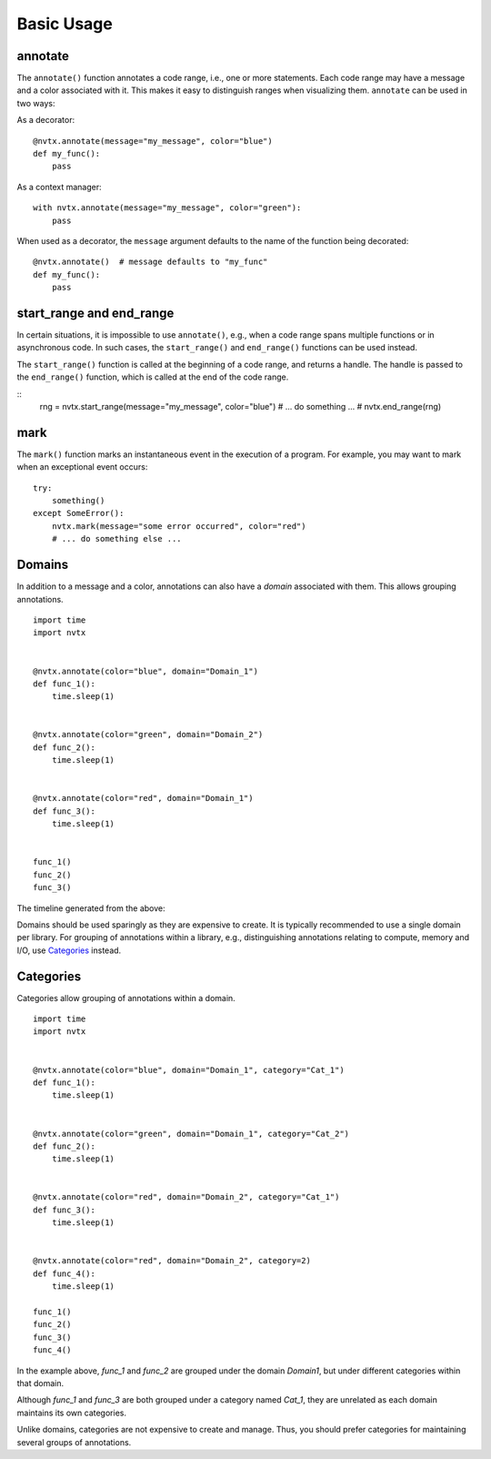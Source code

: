 Basic Usage
===========

annotate
--------

The ``annotate()`` function annotates a code range, i.e., one or more statements.
Each code range may have a message and a color associated with it.
This makes it easy to distinguish ranges when visualizing them.
``annotate`` can be used in two ways:

As a decorator:
::

   @nvtx.annotate(message="my_message", color="blue")
   def my_func():
       pass


As a context manager:
::

   with nvtx.annotate(message="my_message", color="green"):
       pass


When used as a decorator, the ``message`` argument defaults to the
name of the function being decorated:
::

   @nvtx.annotate()  # message defaults to "my_func"
   def my_func():
       pass


start_range and end_range
-------------------------

In certain situations, it is impossible to use ``annotate()``,
e.g., when a code range spans multiple functions or in asynchronous code.
In such cases, the ``start_range()`` and ``end_range()`` functions
can be used instead.

The ``start_range()`` function is called at the beginning of a code range,
and returns a handle. The handle is passed to the ``end_range()`` function,
which is called at the end of the code range.

::
   rng = nvtx.start_range(message="my_message", color="blue")
   # ... do something ... #
   nvtx.end_range(rng)


mark
----

The ``mark()`` function marks an instantaneous event in the execution of a program.
For example, you may want to mark when an exceptional event occurs:
::

   try:
       something()
   except SomeError():
       nvtx.mark(message="some error occurred", color="red")
       # ... do something else ...


Domains
-------

In addition to a message and a color,
annotations can also have a `domain` associated with them.
This allows grouping annotations.
::

   import time
   import nvtx


   @nvtx.annotate(color="blue", domain="Domain_1")
   def func_1():
       time.sleep(1)


   @nvtx.annotate(color="green", domain="Domain_2")
   def func_2():
       time.sleep(1)


   @nvtx.annotate(color="red", domain="Domain_1")
   def func_3():
       time.sleep(1)


   func_1()
   func_2()
   func_3()


The timeline generated from the above:

.. image:: images/domains.png
    :align: center

Domains should be used sparingly as they are expensive to create.
It is typically recommended to use a single domain per library.
For grouping of annotations within a library,
e.g., distinguishing annotations relating to compute, memory and I/O,
use `Categories`_ instead.


Categories
----------

Categories allow grouping of annotations within a domain.
::

   import time
   import nvtx


   @nvtx.annotate(color="blue", domain="Domain_1", category="Cat_1")
   def func_1():
       time.sleep(1)


   @nvtx.annotate(color="green", domain="Domain_1", category="Cat_2")
   def func_2():
       time.sleep(1)


   @nvtx.annotate(color="red", domain="Domain_2", category="Cat_1")
   def func_3():
       time.sleep(1)


   @nvtx.annotate(color="red", domain="Domain_2", category=2)
   def func_4():
       time.sleep(1)

   func_1()
   func_2()
   func_3()
   func_4()

In the example above, `func_1` and `func_2`
are grouped under the domain `Domain1`,
but under different categories within that domain.

Although `func_1` and `func_3` are both grouped
under a category named `Cat_1`, they are unrelated
as each domain maintains its own categories.

Unlike domains, categories are not expensive to create and manage.
Thus, you should prefer categories for maintaining several groups
of annotations.
